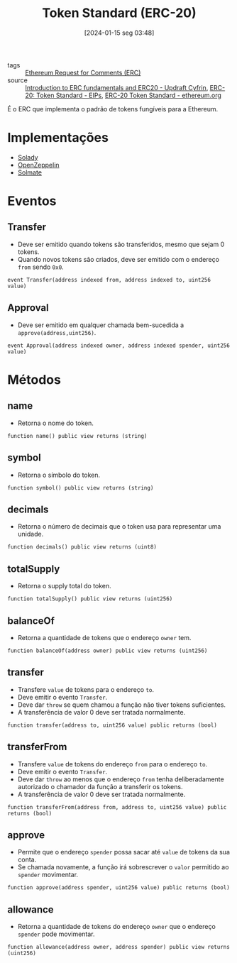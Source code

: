 :PROPERTIES:
:ID:       0a0d01e1-0296-414d-aa30-7dc182d1b2c0
:END:
#+title: Token Standard (ERC-20)
#+date: [2024-01-15 seg 03:48]
- tags :: [[id:05e1cdaa-6152-4b18-adcc-e4e302add99a][Ethereum Request for Comments (ERC)]]
- source :: [[https://updraft.cyfrin.io/courses/advanced-foundry/How-to-create-an-erc20-crypto-currency/erc-and-erc20-fundamentals?lesson_format=video][Introduction to ERC fundamentals and ERC20 - Updraft Cyfrin]], [[https://eips.ethereum.org/EIPS/eip-20][ERC-20: Token Standard - EIPs]], [[https://ethereum.org/en/developers/docs/standards/tokens/erc-20][ERC-20 Token Standard - ethereum.org]]

É o ERC que implementa o padrão de tokens fungíveis para a Ethereum.

* Implementações
- [[https://github.com/vectorized/solady][Solady]]
- [[https://github.com/OpenZeppelin/openzeppelin-contracts][OpenZeppelin]]
- [[https://github.com/transmissions11/solmate][Solmate]]

* Eventos
** Transfer
- Deve ser emitido quando tokens são transferidos, mesmo que sejam 0 tokens.
- Quando novos tokens são criados, deve ser emitido com o endereço ~from~ sendo ~0x0~.
~event Transfer(address indexed from, address indexed to, uint256 value)~

** Approval
- Deve ser emitido em qualquer chamada bem-sucedida a ~approve(address,uint256)~.
~event Approval(address indexed owner, address indexed spender, uint256 value)~

* Métodos
** name
- Retorna o nome do token.
~function name() public view returns (string)~

** symbol
- Retorna o símbolo do token.
~function symbol() public view returns (string)~

** decimals
- Retorna o número de decimais que o token usa para representar uma unidade.
~function decimals() public view returns (uint8)~

** totalSupply
- Retorna o supply total do token.
~function totalSupply() public view returns (uint256)~

** balanceOf
- Retorna a quantidade de tokens que o endereço ~owner~ tem.
~function balanceOf(address owner) public view returns (uint256)~

** transfer
- Transfere ~value~ de tokens para o endereço ~to~.
- Deve emitir o evento ~Transfer~.
- Deve dar ~throw~ se quem chamou a função não tiver tokens suficientes.
- A transferência de valor 0 deve ser tratada normalmente.
~function transfer(address to, uint256 value) public returns (bool)~

** transferFrom
- Transfere ~value~ de tokens do endereço ~from~ para o endereço ~to~.
- Deve emitir o evento ~Transfer~.
- Deve dar ~throw~ ao menos que o endereço ~from~ tenha deliberadamente autorizado o chamador da função a transferir os tokens.
- A transferência de valor 0 deve ser tratada normalmente.
~function transferFrom(address from, address to, uint256 value) public returns (bool)~

** approve
- Permite que o endereço ~spender~ possa sacar até ~value~ de tokens da sua conta.
- Se chamada novamente, a função irá sobrescrever o ~valor~ permitido ao ~spender~ movimentar.
~function approve(address spender, uint256 value) public returns (bool)~

** allowance
- Retorna a quantidade de tokens do endereço ~owner~ que o endereço ~spender~ pode movimentar.
~function allowance(address owner, address spender) public view returns (uint256)~
